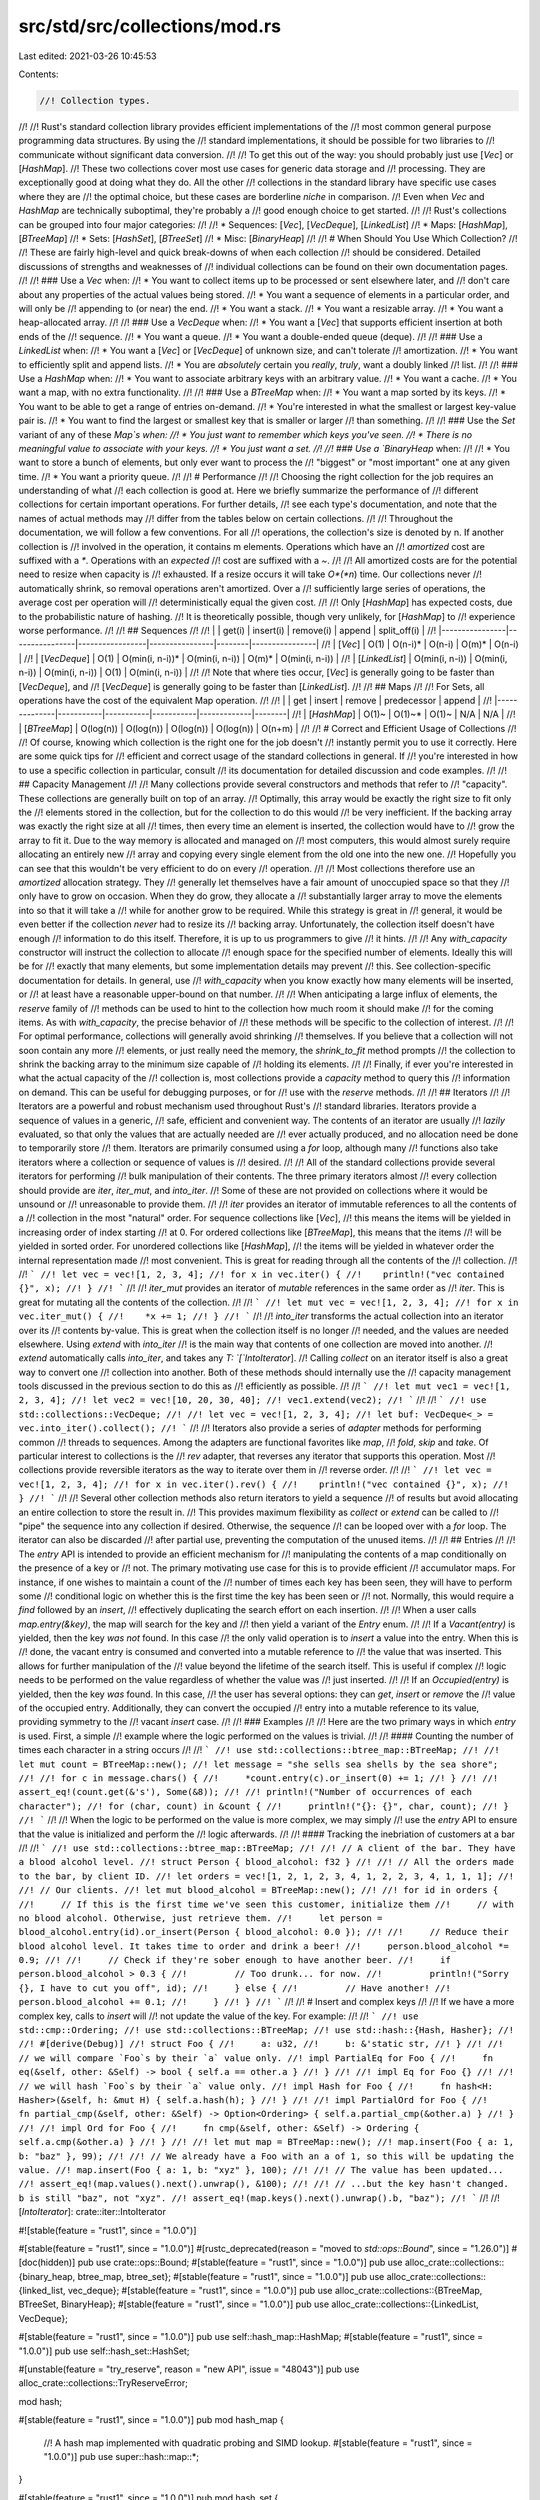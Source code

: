 src/std/src/collections/mod.rs
==============================

Last edited: 2021-03-26 10:45:53

Contents:

.. code-block:: rs

    //! Collection types.
//!
//! Rust's standard collection library provides efficient implementations of the
//! most common general purpose programming data structures. By using the
//! standard implementations, it should be possible for two libraries to
//! communicate without significant data conversion.
//!
//! To get this out of the way: you should probably just use [`Vec`] or [`HashMap`].
//! These two collections cover most use cases for generic data storage and
//! processing. They are exceptionally good at doing what they do. All the other
//! collections in the standard library have specific use cases where they are
//! the optimal choice, but these cases are borderline *niche* in comparison.
//! Even when `Vec` and `HashMap` are technically suboptimal, they're probably a
//! good enough choice to get started.
//!
//! Rust's collections can be grouped into four major categories:
//!
//! * Sequences: [`Vec`], [`VecDeque`], [`LinkedList`]
//! * Maps: [`HashMap`], [`BTreeMap`]
//! * Sets: [`HashSet`], [`BTreeSet`]
//! * Misc: [`BinaryHeap`]
//!
//! # When Should You Use Which Collection?
//!
//! These are fairly high-level and quick break-downs of when each collection
//! should be considered. Detailed discussions of strengths and weaknesses of
//! individual collections can be found on their own documentation pages.
//!
//! ### Use a `Vec` when:
//! * You want to collect items up to be processed or sent elsewhere later, and
//!   don't care about any properties of the actual values being stored.
//! * You want a sequence of elements in a particular order, and will only be
//!   appending to (or near) the end.
//! * You want a stack.
//! * You want a resizable array.
//! * You want a heap-allocated array.
//!
//! ### Use a `VecDeque` when:
//! * You want a [`Vec`] that supports efficient insertion at both ends of the
//!   sequence.
//! * You want a queue.
//! * You want a double-ended queue (deque).
//!
//! ### Use a `LinkedList` when:
//! * You want a [`Vec`] or [`VecDeque`] of unknown size, and can't tolerate
//!   amortization.
//! * You want to efficiently split and append lists.
//! * You are *absolutely* certain you *really*, *truly*, want a doubly linked
//!   list.
//!
//! ### Use a `HashMap` when:
//! * You want to associate arbitrary keys with an arbitrary value.
//! * You want a cache.
//! * You want a map, with no extra functionality.
//!
//! ### Use a `BTreeMap` when:
//! * You want a map sorted by its keys.
//! * You want to be able to get a range of entries on-demand.
//! * You're interested in what the smallest or largest key-value pair is.
//! * You want to find the largest or smallest key that is smaller or larger
//!   than something.
//!
//! ### Use the `Set` variant of any of these `Map`s when:
//! * You just want to remember which keys you've seen.
//! * There is no meaningful value to associate with your keys.
//! * You just want a set.
//!
//! ### Use a `BinaryHeap` when:
//!
//! * You want to store a bunch of elements, but only ever want to process the
//!   "biggest" or "most important" one at any given time.
//! * You want a priority queue.
//!
//! # Performance
//!
//! Choosing the right collection for the job requires an understanding of what
//! each collection is good at. Here we briefly summarize the performance of
//! different collections for certain important operations. For further details,
//! see each type's documentation, and note that the names of actual methods may
//! differ from the tables below on certain collections.
//!
//! Throughout the documentation, we will follow a few conventions. For all
//! operations, the collection's size is denoted by n. If another collection is
//! involved in the operation, it contains m elements. Operations which have an
//! *amortized* cost are suffixed with a `*`. Operations with an *expected*
//! cost are suffixed with a `~`.
//!
//! All amortized costs are for the potential need to resize when capacity is
//! exhausted. If a resize occurs it will take *O*(*n*) time. Our collections never
//! automatically shrink, so removal operations aren't amortized. Over a
//! sufficiently large series of operations, the average cost per operation will
//! deterministically equal the given cost.
//!
//! Only [`HashMap`] has expected costs, due to the probabilistic nature of hashing.
//! It is theoretically possible, though very unlikely, for [`HashMap`] to
//! experience worse performance.
//!
//! ## Sequences
//!
//! |                | get(i)         | insert(i)       | remove(i)      | append | split_off(i)   |
//! |----------------|----------------|-----------------|----------------|--------|----------------|
//! | [`Vec`]        | O(1)           | O(n-i)*         | O(n-i)         | O(m)*  | O(n-i)         |
//! | [`VecDeque`]   | O(1)           | O(min(i, n-i))* | O(min(i, n-i)) | O(m)*  | O(min(i, n-i)) |
//! | [`LinkedList`] | O(min(i, n-i)) | O(min(i, n-i))  | O(min(i, n-i)) | O(1)   | O(min(i, n-i)) |
//!
//! Note that where ties occur, [`Vec`] is generally going to be faster than [`VecDeque`], and
//! [`VecDeque`] is generally going to be faster than [`LinkedList`].
//!
//! ## Maps
//!
//! For Sets, all operations have the cost of the equivalent Map operation.
//!
//! |              | get       | insert    | remove    | predecessor | append |
//! |--------------|-----------|-----------|-----------|-------------|--------|
//! | [`HashMap`]  | O(1)~     | O(1)~*    | O(1)~     | N/A         | N/A    |
//! | [`BTreeMap`] | O(log(n)) | O(log(n)) | O(log(n)) | O(log(n))   | O(n+m) |
//!
//! # Correct and Efficient Usage of Collections
//!
//! Of course, knowing which collection is the right one for the job doesn't
//! instantly permit you to use it correctly. Here are some quick tips for
//! efficient and correct usage of the standard collections in general. If
//! you're interested in how to use a specific collection in particular, consult
//! its documentation for detailed discussion and code examples.
//!
//! ## Capacity Management
//!
//! Many collections provide several constructors and methods that refer to
//! "capacity". These collections are generally built on top of an array.
//! Optimally, this array would be exactly the right size to fit only the
//! elements stored in the collection, but for the collection to do this would
//! be very inefficient. If the backing array was exactly the right size at all
//! times, then every time an element is inserted, the collection would have to
//! grow the array to fit it. Due to the way memory is allocated and managed on
//! most computers, this would almost surely require allocating an entirely new
//! array and copying every single element from the old one into the new one.
//! Hopefully you can see that this wouldn't be very efficient to do on every
//! operation.
//!
//! Most collections therefore use an *amortized* allocation strategy. They
//! generally let themselves have a fair amount of unoccupied space so that they
//! only have to grow on occasion. When they do grow, they allocate a
//! substantially larger array to move the elements into so that it will take a
//! while for another grow to be required. While this strategy is great in
//! general, it would be even better if the collection *never* had to resize its
//! backing array. Unfortunately, the collection itself doesn't have enough
//! information to do this itself. Therefore, it is up to us programmers to give
//! it hints.
//!
//! Any `with_capacity` constructor will instruct the collection to allocate
//! enough space for the specified number of elements. Ideally this will be for
//! exactly that many elements, but some implementation details may prevent
//! this. See collection-specific documentation for details. In general, use
//! `with_capacity` when you know exactly how many elements will be inserted, or
//! at least have a reasonable upper-bound on that number.
//!
//! When anticipating a large influx of elements, the `reserve` family of
//! methods can be used to hint to the collection how much room it should make
//! for the coming items. As with `with_capacity`, the precise behavior of
//! these methods will be specific to the collection of interest.
//!
//! For optimal performance, collections will generally avoid shrinking
//! themselves. If you believe that a collection will not soon contain any more
//! elements, or just really need the memory, the `shrink_to_fit` method prompts
//! the collection to shrink the backing array to the minimum size capable of
//! holding its elements.
//!
//! Finally, if ever you're interested in what the actual capacity of the
//! collection is, most collections provide a `capacity` method to query this
//! information on demand. This can be useful for debugging purposes, or for
//! use with the `reserve` methods.
//!
//! ## Iterators
//!
//! Iterators are a powerful and robust mechanism used throughout Rust's
//! standard libraries. Iterators provide a sequence of values in a generic,
//! safe, efficient and convenient way. The contents of an iterator are usually
//! *lazily* evaluated, so that only the values that are actually needed are
//! ever actually produced, and no allocation need be done to temporarily store
//! them. Iterators are primarily consumed using a `for` loop, although many
//! functions also take iterators where a collection or sequence of values is
//! desired.
//!
//! All of the standard collections provide several iterators for performing
//! bulk manipulation of their contents. The three primary iterators almost
//! every collection should provide are `iter`, `iter_mut`, and `into_iter`.
//! Some of these are not provided on collections where it would be unsound or
//! unreasonable to provide them.
//!
//! `iter` provides an iterator of immutable references to all the contents of a
//! collection in the most "natural" order. For sequence collections like [`Vec`],
//! this means the items will be yielded in increasing order of index starting
//! at 0. For ordered collections like [`BTreeMap`], this means that the items
//! will be yielded in sorted order. For unordered collections like [`HashMap`],
//! the items will be yielded in whatever order the internal representation made
//! most convenient. This is great for reading through all the contents of the
//! collection.
//!
//! ```
//! let vec = vec![1, 2, 3, 4];
//! for x in vec.iter() {
//!    println!("vec contained {}", x);
//! }
//! ```
//!
//! `iter_mut` provides an iterator of *mutable* references in the same order as
//! `iter`. This is great for mutating all the contents of the collection.
//!
//! ```
//! let mut vec = vec![1, 2, 3, 4];
//! for x in vec.iter_mut() {
//!    *x += 1;
//! }
//! ```
//!
//! `into_iter` transforms the actual collection into an iterator over its
//! contents by-value. This is great when the collection itself is no longer
//! needed, and the values are needed elsewhere. Using `extend` with `into_iter`
//! is the main way that contents of one collection are moved into another.
//! `extend` automatically calls `into_iter`, and takes any `T: `[`IntoIterator`].
//! Calling `collect` on an iterator itself is also a great way to convert one
//! collection into another. Both of these methods should internally use the
//! capacity management tools discussed in the previous section to do this as
//! efficiently as possible.
//!
//! ```
//! let mut vec1 = vec![1, 2, 3, 4];
//! let vec2 = vec![10, 20, 30, 40];
//! vec1.extend(vec2);
//! ```
//!
//! ```
//! use std::collections::VecDeque;
//!
//! let vec = vec![1, 2, 3, 4];
//! let buf: VecDeque<_> = vec.into_iter().collect();
//! ```
//!
//! Iterators also provide a series of *adapter* methods for performing common
//! threads to sequences. Among the adapters are functional favorites like `map`,
//! `fold`, `skip` and `take`. Of particular interest to collections is the
//! `rev` adapter, that reverses any iterator that supports this operation. Most
//! collections provide reversible iterators as the way to iterate over them in
//! reverse order.
//!
//! ```
//! let vec = vec![1, 2, 3, 4];
//! for x in vec.iter().rev() {
//!    println!("vec contained {}", x);
//! }
//! ```
//!
//! Several other collection methods also return iterators to yield a sequence
//! of results but avoid allocating an entire collection to store the result in.
//! This provides maximum flexibility as `collect` or `extend` can be called to
//! "pipe" the sequence into any collection if desired. Otherwise, the sequence
//! can be looped over with a `for` loop. The iterator can also be discarded
//! after partial use, preventing the computation of the unused items.
//!
//! ## Entries
//!
//! The `entry` API is intended to provide an efficient mechanism for
//! manipulating the contents of a map conditionally on the presence of a key or
//! not. The primary motivating use case for this is to provide efficient
//! accumulator maps. For instance, if one wishes to maintain a count of the
//! number of times each key has been seen, they will have to perform some
//! conditional logic on whether this is the first time the key has been seen or
//! not. Normally, this would require a `find` followed by an `insert`,
//! effectively duplicating the search effort on each insertion.
//!
//! When a user calls `map.entry(&key)`, the map will search for the key and
//! then yield a variant of the `Entry` enum.
//!
//! If a `Vacant(entry)` is yielded, then the key *was not* found. In this case
//! the only valid operation is to `insert` a value into the entry. When this is
//! done, the vacant entry is consumed and converted into a mutable reference to
//! the value that was inserted. This allows for further manipulation of the
//! value beyond the lifetime of the search itself. This is useful if complex
//! logic needs to be performed on the value regardless of whether the value was
//! just inserted.
//!
//! If an `Occupied(entry)` is yielded, then the key *was* found. In this case,
//! the user has several options: they can `get`, `insert` or `remove` the
//! value of the occupied entry. Additionally, they can convert the occupied
//! entry into a mutable reference to its value, providing symmetry to the
//! vacant `insert` case.
//!
//! ### Examples
//!
//! Here are the two primary ways in which `entry` is used. First, a simple
//! example where the logic performed on the values is trivial.
//!
//! #### Counting the number of times each character in a string occurs
//!
//! ```
//! use std::collections::btree_map::BTreeMap;
//!
//! let mut count = BTreeMap::new();
//! let message = "she sells sea shells by the sea shore";
//!
//! for c in message.chars() {
//!     *count.entry(c).or_insert(0) += 1;
//! }
//!
//! assert_eq!(count.get(&'s'), Some(&8));
//!
//! println!("Number of occurrences of each character");
//! for (char, count) in &count {
//!     println!("{}: {}", char, count);
//! }
//! ```
//!
//! When the logic to be performed on the value is more complex, we may simply
//! use the `entry` API to ensure that the value is initialized and perform the
//! logic afterwards.
//!
//! #### Tracking the inebriation of customers at a bar
//!
//! ```
//! use std::collections::btree_map::BTreeMap;
//!
//! // A client of the bar. They have a blood alcohol level.
//! struct Person { blood_alcohol: f32 }
//!
//! // All the orders made to the bar, by client ID.
//! let orders = vec![1, 2, 1, 2, 3, 4, 1, 2, 2, 3, 4, 1, 1, 1];
//!
//! // Our clients.
//! let mut blood_alcohol = BTreeMap::new();
//!
//! for id in orders {
//!     // If this is the first time we've seen this customer, initialize them
//!     // with no blood alcohol. Otherwise, just retrieve them.
//!     let person = blood_alcohol.entry(id).or_insert(Person { blood_alcohol: 0.0 });
//!
//!     // Reduce their blood alcohol level. It takes time to order and drink a beer!
//!     person.blood_alcohol *= 0.9;
//!
//!     // Check if they're sober enough to have another beer.
//!     if person.blood_alcohol > 0.3 {
//!         // Too drunk... for now.
//!         println!("Sorry {}, I have to cut you off", id);
//!     } else {
//!         // Have another!
//!         person.blood_alcohol += 0.1;
//!     }
//! }
//! ```
//!
//! # Insert and complex keys
//!
//! If we have a more complex key, calls to `insert` will
//! not update the value of the key. For example:
//!
//! ```
//! use std::cmp::Ordering;
//! use std::collections::BTreeMap;
//! use std::hash::{Hash, Hasher};
//!
//! #[derive(Debug)]
//! struct Foo {
//!     a: u32,
//!     b: &'static str,
//! }
//!
//! // we will compare `Foo`s by their `a` value only.
//! impl PartialEq for Foo {
//!     fn eq(&self, other: &Self) -> bool { self.a == other.a }
//! }
//!
//! impl Eq for Foo {}
//!
//! // we will hash `Foo`s by their `a` value only.
//! impl Hash for Foo {
//!     fn hash<H: Hasher>(&self, h: &mut H) { self.a.hash(h); }
//! }
//!
//! impl PartialOrd for Foo {
//!     fn partial_cmp(&self, other: &Self) -> Option<Ordering> { self.a.partial_cmp(&other.a) }
//! }
//!
//! impl Ord for Foo {
//!     fn cmp(&self, other: &Self) -> Ordering { self.a.cmp(&other.a) }
//! }
//!
//! let mut map = BTreeMap::new();
//! map.insert(Foo { a: 1, b: "baz" }, 99);
//!
//! // We already have a Foo with an a of 1, so this will be updating the value.
//! map.insert(Foo { a: 1, b: "xyz" }, 100);
//!
//! // The value has been updated...
//! assert_eq!(map.values().next().unwrap(), &100);
//!
//! // ...but the key hasn't changed. b is still "baz", not "xyz".
//! assert_eq!(map.keys().next().unwrap().b, "baz");
//! ```
//!
//! [`IntoIterator`]: crate::iter::IntoIterator

#![stable(feature = "rust1", since = "1.0.0")]

#[stable(feature = "rust1", since = "1.0.0")]
#[rustc_deprecated(reason = "moved to `std::ops::Bound`", since = "1.26.0")]
#[doc(hidden)]
pub use crate::ops::Bound;
#[stable(feature = "rust1", since = "1.0.0")]
pub use alloc_crate::collections::{binary_heap, btree_map, btree_set};
#[stable(feature = "rust1", since = "1.0.0")]
pub use alloc_crate::collections::{linked_list, vec_deque};
#[stable(feature = "rust1", since = "1.0.0")]
pub use alloc_crate::collections::{BTreeMap, BTreeSet, BinaryHeap};
#[stable(feature = "rust1", since = "1.0.0")]
pub use alloc_crate::collections::{LinkedList, VecDeque};

#[stable(feature = "rust1", since = "1.0.0")]
pub use self::hash_map::HashMap;
#[stable(feature = "rust1", since = "1.0.0")]
pub use self::hash_set::HashSet;

#[unstable(feature = "try_reserve", reason = "new API", issue = "48043")]
pub use alloc_crate::collections::TryReserveError;

mod hash;

#[stable(feature = "rust1", since = "1.0.0")]
pub mod hash_map {
    //! A hash map implemented with quadratic probing and SIMD lookup.
    #[stable(feature = "rust1", since = "1.0.0")]
    pub use super::hash::map::*;
}

#[stable(feature = "rust1", since = "1.0.0")]
pub mod hash_set {
    //! A hash set implemented as a `HashMap` where the value is `()`.
    #[stable(feature = "rust1", since = "1.0.0")]
    pub use super::hash::set::*;
}


